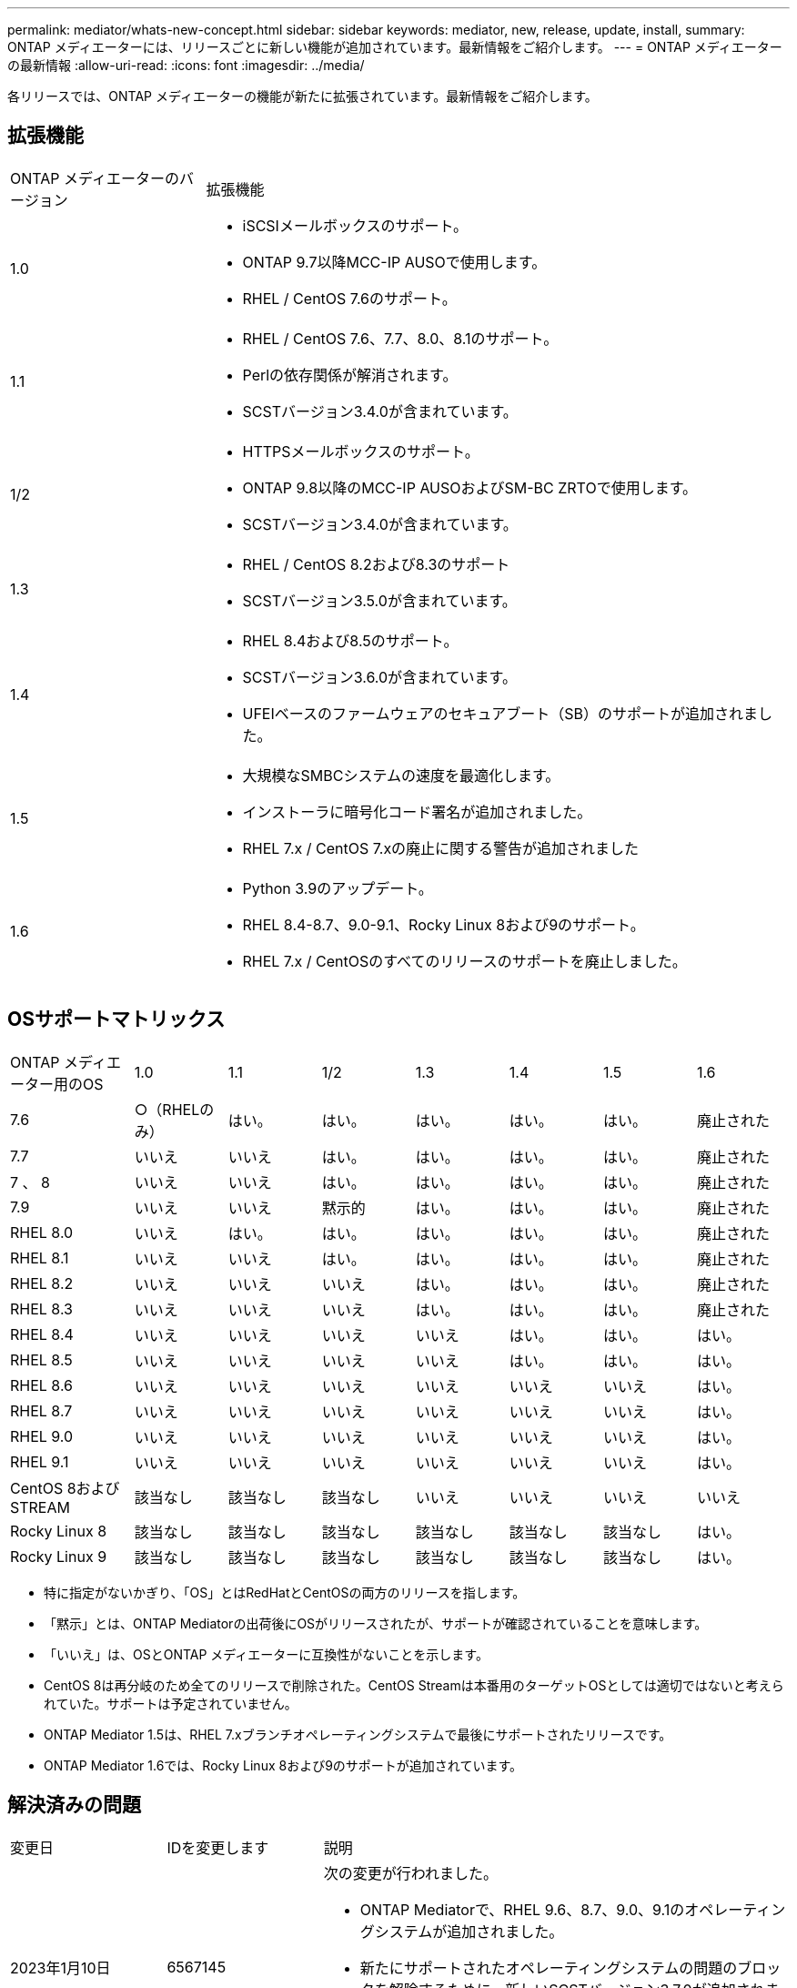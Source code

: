 ---
permalink: mediator/whats-new-concept.html 
sidebar: sidebar 
keywords: mediator, new, release, update, install, 
summary: ONTAP メディエーターには、リリースごとに新しい機能が追加されています。最新情報をご紹介します。 
---
= ONTAP メディエーターの最新情報
:allow-uri-read: 
:icons: font
:imagesdir: ../media/


[role="lead"]
各リリースでは、ONTAP メディエーターの機能が新たに拡張されています。最新情報をご紹介します。



== 拡張機能

[cols="25,75"]
|===


| ONTAP メディエーターのバージョン | 拡張機能 


 a| 
1.0
 a| 
* iSCSIメールボックスのサポート。
* ONTAP 9.7以降MCC-IP AUSOで使用します。
* RHEL / CentOS 7.6のサポート。




 a| 
1.1
 a| 
* RHEL / CentOS 7.6、7.7、8.0、8.1のサポート。
* Perlの依存関係が解消されます。
* SCSTバージョン3.4.0が含まれています。




 a| 
1/2
 a| 
* HTTPSメールボックスのサポート。
* ONTAP 9.8以降のMCC-IP AUSOおよびSM-BC ZRTOで使用します。
* SCSTバージョン3.4.0が含まれています。




 a| 
1.3
 a| 
* RHEL / CentOS 8.2および8.3のサポート
* SCSTバージョン3.5.0が含まれています。




 a| 
1.4
 a| 
* RHEL 8.4および8.5のサポート。
* SCSTバージョン3.6.0が含まれています。
* UFEIベースのファームウェアのセキュアブート（SB）のサポートが追加されました。




 a| 
1.5
 a| 
* 大規模なSMBCシステムの速度を最適化します。
* インストーラに暗号化コード署名が追加されました。
* RHEL 7.x / CentOS 7.xの廃止に関する警告が追加されました




 a| 
1.6
 a| 
* Python 3.9のアップデート。
* RHEL 8.4-8.7、9.0-9.1、Rocky Linux 8および9のサポート。
* RHEL 7.x / CentOSのすべてのリリースのサポートを廃止しました。


|===


== OSサポートマトリックス

[cols="16,12,12,12,12,12,12,12"]
|===


| ONTAP メディエーター用のOS | 1.0 | 1.1 | 1/2 | 1.3 | 1.4 | 1.5 | 1.6 


 a| 
7.6
 a| 
○（RHELのみ）
 a| 
はい。
 a| 
はい。
 a| 
はい。
 a| 
はい。
 a| 
はい。
 a| 
廃止された



 a| 
7.7
 a| 
いいえ
 a| 
いいえ
 a| 
はい。
 a| 
はい。
 a| 
はい。
 a| 
はい。
 a| 
廃止された



 a| 
7 、 8
 a| 
いいえ
 a| 
いいえ
 a| 
はい。
 a| 
はい。
 a| 
はい。
 a| 
はい。
 a| 
廃止された



 a| 
7.9
 a| 
いいえ
 a| 
いいえ
 a| 
黙示的
 a| 
はい。
 a| 
はい。
 a| 
はい。
 a| 
廃止された



 a| 
RHEL 8.0
 a| 
いいえ
 a| 
はい。
 a| 
はい。
 a| 
はい。
 a| 
はい。
 a| 
はい。
 a| 
廃止された



 a| 
RHEL 8.1
 a| 
いいえ
 a| 
いいえ
 a| 
はい。
 a| 
はい。
 a| 
はい。
 a| 
はい。
 a| 
廃止された



 a| 
RHEL 8.2
 a| 
いいえ
 a| 
いいえ
 a| 
いいえ
 a| 
はい。
 a| 
はい。
 a| 
はい。
 a| 
廃止された



 a| 
RHEL 8.3
 a| 
いいえ
 a| 
いいえ
 a| 
いいえ
 a| 
はい。
 a| 
はい。
 a| 
はい。
 a| 
廃止された



 a| 
RHEL 8.4
 a| 
いいえ
 a| 
いいえ
 a| 
いいえ
 a| 
いいえ
 a| 
はい。
 a| 
はい。
 a| 
はい。



 a| 
RHEL 8.5
 a| 
いいえ
 a| 
いいえ
 a| 
いいえ
 a| 
いいえ
 a| 
はい。
 a| 
はい。
 a| 
はい。



 a| 
RHEL 8.6
 a| 
いいえ
 a| 
いいえ
 a| 
いいえ
 a| 
いいえ
 a| 
いいえ
 a| 
いいえ
 a| 
はい。



 a| 
RHEL 8.7
 a| 
いいえ
 a| 
いいえ
 a| 
いいえ
 a| 
いいえ
 a| 
いいえ
 a| 
いいえ
 a| 
はい。



 a| 
RHEL 9.0
 a| 
いいえ
 a| 
いいえ
 a| 
いいえ
 a| 
いいえ
 a| 
いいえ
 a| 
いいえ
 a| 
はい。



 a| 
RHEL 9.1
 a| 
いいえ
 a| 
いいえ
 a| 
いいえ
 a| 
いいえ
 a| 
いいえ
 a| 
いいえ
 a| 
はい。



 a| 
CentOS 8およびSTREAM
 a| 
該当なし
 a| 
該当なし
 a| 
該当なし
 a| 
いいえ
 a| 
いいえ
 a| 
いいえ
 a| 
いいえ



 a| 
Rocky Linux 8
 a| 
該当なし
 a| 
該当なし
 a| 
該当なし
 a| 
該当なし
 a| 
該当なし
 a| 
該当なし
 a| 
はい。



 a| 
Rocky Linux 9
 a| 
該当なし
 a| 
該当なし
 a| 
該当なし
 a| 
該当なし
 a| 
該当なし
 a| 
該当なし
 a| 
はい。

|===
* 特に指定がないかぎり、「OS」とはRedHatとCentOSの両方のリリースを指します。
* 「黙示」とは、ONTAP Mediatorの出荷後にOSがリリースされたが、サポートが確認されていることを意味します。
* 「いいえ」は、OSとONTAP メディエーターに互換性がないことを示します。
* CentOS 8は再分岐のため全てのリリースで削除された。CentOS Streamは本番用のターゲットOSとしては適切ではないと考えられていた。サポートは予定されていません。
* ONTAP Mediator 1.5は、RHEL 7.xブランチオペレーティングシステムで最後にサポートされたリリースです。
* ONTAP Mediator 1.6では、Rocky Linux 8および9のサポートが追加されています。




== 解決済みの問題

[cols="20,20,60"]
|===


| 変更日 | IDを変更します | 説明 


 a| 
2023年1月10日
 a| 
6567145
 a| 
次の変更が行われました。

* ONTAP Mediatorで、RHEL 9.6、8.7、9.0、9.1のオペレーティングシステムが追加されました。
* 新たにサポートされたオペレーティングシステムの問題のブロックを解除するために、新しいSCSTバージョン3.7.0が追加されました。
* Rocky Linuxのサポートを追加：Rocky 8および9。




 a| 
2023年1月24日
 a| 
6621319です
 a| 
ONTAP メディエーターのインストール用に事前にインストール可能なSCSTライブラリ。



 a| 
2023年2月27日
 a| 
6623764です
 a| 
mediator-scstサービスの再起動時に常にscst_diskカーネルモジュールをロードするように変更しました。これらの変更により、サービスは常に標準ロジックを使用して新しいiSCSIターゲットを作成できるようになります。



 a| 
2023年2月28日
 a| 
6625194
 a| 
ONTAP メディエーターのインストーラに、次の新しいオプションが追加されました。  `--skip-yum-dependencies`



 a| 
2023年3月24日
 a| 
6652840
 a| 
ONTAP メディエーターのインストーラを更新し、SCSTのインストールを再インストールまたは修復できるようにしました。



 a| 
2023年3月27日
 a| 
6655179
 a| 
複雑なパスワードを使用したサポートバンドル収集がトリガーされたときに発生する解析問題 が修正されました。



 a| 
2023年3月28日
 a| 
6656739
 a| 
SCST比較ロジックが変更され、ONTAP Mediatorのアップグレード時に正しいバージョンがインストールされるようになりました。

|===
